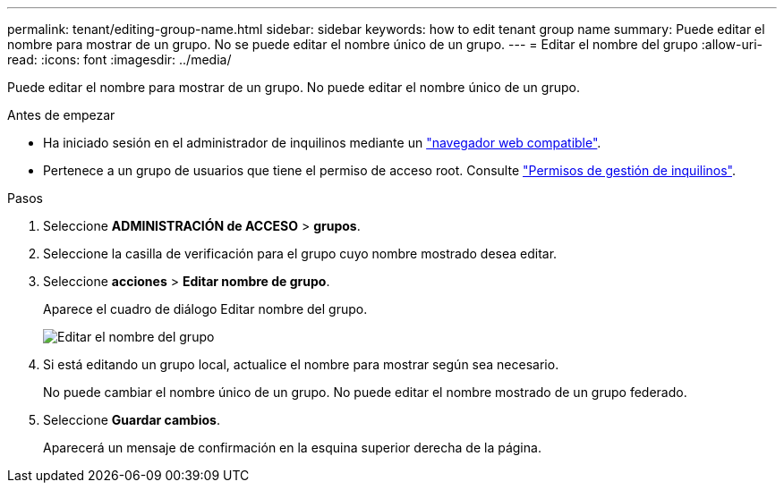 ---
permalink: tenant/editing-group-name.html 
sidebar: sidebar 
keywords: how to edit tenant group name 
summary: Puede editar el nombre para mostrar de un grupo. No se puede editar el nombre único de un grupo. 
---
= Editar el nombre del grupo
:allow-uri-read: 
:icons: font
:imagesdir: ../media/


[role="lead"]
Puede editar el nombre para mostrar de un grupo. No puede editar el nombre único de un grupo.

.Antes de empezar
* Ha iniciado sesión en el administrador de inquilinos mediante un link:../admin/web-browser-requirements.html["navegador web compatible"].
* Pertenece a un grupo de usuarios que tiene el permiso de acceso root. Consulte link:tenant-management-permissions.html["Permisos de gestión de inquilinos"].


.Pasos
. Seleccione *ADMINISTRACIÓN de ACCESO* > *grupos*.
. Seleccione la casilla de verificación para el grupo cuyo nombre mostrado desea editar.
. Seleccione *acciones* > *Editar nombre de grupo*.
+
Aparece el cuadro de diálogo Editar nombre del grupo.

+
image::../media/edit_group_name.png[Editar el nombre del grupo]

. Si está editando un grupo local, actualice el nombre para mostrar según sea necesario.
+
No puede cambiar el nombre único de un grupo. No puede editar el nombre mostrado de un grupo federado.

. Seleccione *Guardar cambios*.
+
Aparecerá un mensaje de confirmación en la esquina superior derecha de la página.


